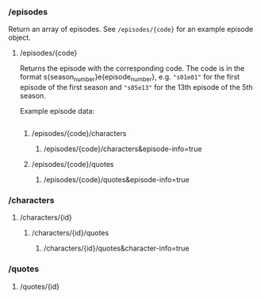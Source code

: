 *** /episodes
Return an array of episodes. See =/episodes/{code}= for an example episode object.
**** /episodes/{code}
Returns the episode with the corresponding code. The code is in the format s{season_number}e{episode_number}, e.g. ="s01e01"= for the first episode of the first season and ="s05e13"= for the 13th episode of the 5th season.

Example episode data:

#+begin_src js-json
#+end_src
***** /episodes/{code}/characters
****** /episodes/{code}/characters&episode-info=true
***** /episodes/{code}/quotes
****** /episodes/{code}/quotes&episode-info=true
*** /characters
**** /characters/{id}
***** /characters/{id}/quotes
****** /characters/{id}/quotes&character-info=true
*** /quotes
**** /quotes/{id}
